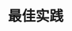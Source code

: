 #+TITLE: 最佳实践
#+HTML_HEAD: <link rel="stylesheet" type="text/css" href="../css/main.css" />
#+HTML_LINK_HOME: transport.html
#+HTML_LINK_UP: traffic_stat.html
#+OPTIONS: num:nil timestamp:nil ^:nil
